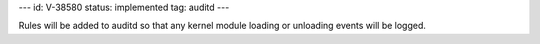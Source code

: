 ---
id: V-38580
status: implemented
tag: auditd
---

Rules will be added to auditd so that any kernel module loading or unloading
events will be logged.

